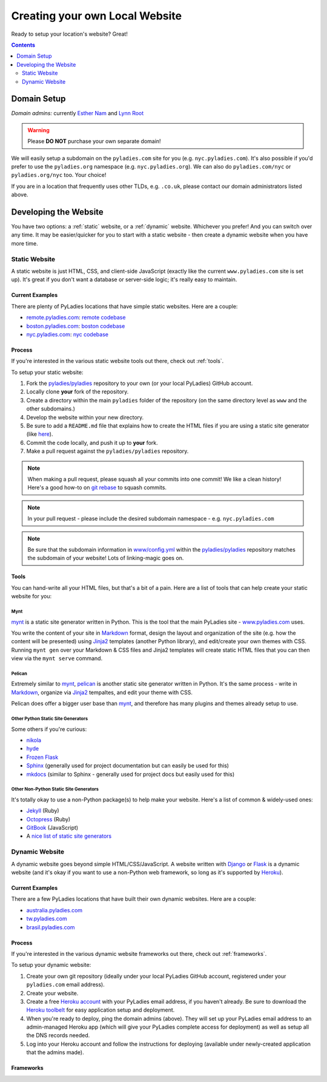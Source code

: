 Creating your own Local Website
===============================


Ready to setup your location's website? Great!

.. contents:: :depth: 2

Domain Setup
------------

*Domain admins:* currently `Esther Nam`_ and `Lynn Root`_

.. warning::

    Please **DO NOT** purchase your own separate domain!

We will easily setup a subdomain on the ``pyladies.com`` site for you (e.g. ``nyc.pyladies.com``).  It's also possible if you'd prefer to use the ``pyladies.org`` namespace (e.g. ``nyc.pyladies.org``).  We can also do ``pyladies.com/nyc`` or ``pyladies.org/nyc`` too.  Your choice!

If you are in a location that frequently uses other TLDs, e.g. ``.co.uk``, please contact our domain administrators listed above.

Developing the Website
----------------------

You have two options: a :ref:`static` website, or a :ref:`dynamic` website.  Whichever you prefer!  And you can switch over any time.  It may be easier/quicker for you to start with a static website - then create a dynamic website when you have more time.

.. _static:

Static Website
~~~~~~~~~~~~~~

A static website is just HTML, CSS, and client-side JavaScript (exactly like the current ``www.pyladies.com`` site is set up).  It's great if you don't want a database or server-side logic; it's really easy to maintain.

Current Examples
^^^^^^^^^^^^^^^^

There are plenty of PyLadies locations that have simple static websites.  Here are a couple:

* `remote.pyladies.com`_: `remote codebase <https://github.com/pyladies/pyladies/tree/master/remote>`_
* `boston.pyladies.com`_: `boston codebase <https://github.com/pyladies/pyladies/tree/master/boston>`_
* `nyc.pyladies.com`_: `nyc codebase <https://github.com/pyladies/pyladies/tree/master/nyc>`_


Process
^^^^^^^

If you're interested in the various static website tools out there, check out :ref:`tools`.

To setup your static website:

1. Fork the `pyladies/pyladies`_ repository to your own (or your local PyLadies) GitHub account.
2. Locally clone **your** fork of the repository.
3. Create a directory within the main ``pyladies`` folder of the repository (on the same directory level as ``www`` and the other subdomains.)
4. Develop the website within your new directory.
5. Be sure to add a ``README.md`` file that explains how to create the HTML files if you are using a static site generator (like `here`_).
6. Commit the code locally, and push it up to **your** fork.
7. Make a pull request against the ``pyladies/pyladies`` repository.


.. note::

    When making a pull request, please squash all your commits into one commit!  We like a clean history!  Here's a good how-to on `git rebase`_ to squash commits.


.. note::

    In your pull request - please include the desired subdomain namespace - e.g. ``nyc.pyladies.com``

.. note::

    Be sure that the subdomain information in `www/config.yml`_ within the `pyladies/pyladies`_ repository matches the subdomain of your website!  Lots of linking-magic goes on.

.. _tools:

Tools
^^^^^

You can hand-write all your HTML files, but that's a bit of a pain.  Here are a list of tools that can help create your static website for you:

Mynt
****

`mynt`_ is a static site generator written in Python.  This is the tool that the main PyLadies site - `www.pyladies.com <http://www.pyladies.com>`_ uses.

You write the content of your site in `Markdown`_ format, design the layout and organization of the site (e.g. how the content will be presented) using `Jinja2`_ templates (another Python library), and edit/create your own themes with CSS.  Running ``mynt gen`` over your Markdown & CSS files and Jinja2 templates will create static HTML files that you can then view via the ``mynt serve`` command.

Pelican
*******

Extremely similar to `mynt`_, `pelican`_ is another static site generator written in Python.  It's the same process - write in `Markdown`_, organize via `Jinja2`_ tempaltes, and edit your theme with CSS.

Pelican does offer a bigger user base than `mynt`_, and therefore has many plugins and themes already setup to use.

Other Python Static Site Generators
***********************************

Some others if you're curious:

* `nikola`_
* `hyde`_
* `Frozen Flask`_
* `Sphinx`_ (generally used for project documentation but can easily be used for this)
* `mkdocs`_ (similar to Sphinx - generally used for project docs but easily used for this)

Other Non-Python Static Site Generators
***************************************

It's totally okay to use a non-Python package(s) to help make your website.  Here's a list of common & widely-used ones:

* `Jekyll`_ (Ruby)
* `Octopress`_ (Ruby)
* `GitBook`_ (JavaScript)
* A `nice list of static site generators`_


.. _dynamic:

Dynamic Website
~~~~~~~~~~~~~~~

A dynamic website goes beyond simple HTML/CSS/JavaScript.  A website written with `Django`_ or `Flask`_ is a dynamic website (and it's okay if you want to use a non-Python web framework, so long as it's supported by `Heroku`_).

Current Examples
^^^^^^^^^^^^^^^^

There are a few PyLadies locations that have built their own dynamic websites.  Here are a couple:

* `australia.pyladies.com`_
* `tw.pyladies.com`_
* `brasil.pyladies.com`_


Process
^^^^^^^

If you're interested in the various dynamic website frameworks out there, check out :ref:`frameworks`.

To setup your dynamic website:

1. Create your own git repository (ideally under your local PyLadies GitHub account, registered under your ``pyladies.com`` email address).
2. Create your website.
3. Create a free `Heroku account`_ with your PyLadies email address, if you haven't already.  Be sure to download the `Heroku toolbelt`_ for easy application setup and deployment.
4. When you're ready to deploy, ping the domain admins (above).  They will set up your PyLadies email address to an admin-managed Heroku app (which will give your PyLadies complete access for deployment) as well as setup all the DNS records needed.
5. Log into your Heroku account and follow the instructions for deploying (available under newly-created application that the admins made).


.. _frameworks:

Frameworks
^^^^^^^^^^


.. _Esther Nam: mailto:esthernam@gmail.com
.. _Lynn Root: mailto:lynn@pyladies.com
.. _remote.pyladies.com: http://remote.pyladies.com
.. _boston.pyladies.com: http://boston.pyladies.com
.. _nyc.pyladies.com: http://nyc.pyladies.com
.. _pyladies/pyladies: https://github.com/pyladies/pyladies
.. _here: https://github.com/pyladies/pyladies#to-run-locally
.. _mynt: http://mynt.uhnomoli.com/
.. _Markdown: http://daringfireball.net/projects/markdown/syntax
.. _Jinja2: http://jinja.pocoo.org/docs/dev/
.. _pelican: http://pelican.readthedocs.org/en/latest/
.. _nikola: https://getnikola.com/
.. _hyde: http://hyde.github.io/
.. _Sphinx: http://sphinx.pocoo.org/
.. _Frozen Flask: http://packages.python.org/Frozen-Flask/
.. _Jekyll: https://www.staticgen.com/jekyll
.. _GitBook: https://www.staticgen.com/gitbook
.. _Octopress: https://www.staticgen.com/octopress
.. _mkdocs: https://www.staticgen.com/mkdocs
.. _nice list of static site generators: https://www.staticgen.com/
.. _git rebase: http://gitready.com/advanced/2009/02/10/squashing-commits-with-rebase.html
.. _www/config.yml: https://github.com/pyladies/pyladies/blob/master/www/config.yml
.. _Django:
.. _Flask:
.. _Heroku: https://devcenter.heroku.com/categories/language-support
.. _australia.pyladies.com: http://australia.pyladies.com/
.. _tw.pyladies.com: http://tw.pyladies.com
.. _brasil.pyladies.com: http://brasil.pyladies.com/
.. _Heroku account: https://signup.heroku.com/www-header
.. _Heroku toolbelt: https://toolbelt.heroku.com/
